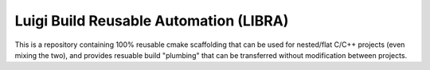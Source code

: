 =======================================
Luigi Build Reusable Automation (LIBRA)
=======================================

.. |license| image:: https://img.shields.io/badge/License-GPLv3-blue.svg
             :target: https://www.gnu.org/licenses/gpl-3.0

.. |docs| image:: https://readthedocs.org/projects/libra/badge/?version=master
          :target: https://readthedocs.org/projects/libra/master

|license| |docs|

This is a repository containing 100% reusable cmake scaffolding that can be used
for nested/flat C/C++ projects (even mixing the two), and provides resuable
build "plumbing" that can be transferred without modification between projects.
